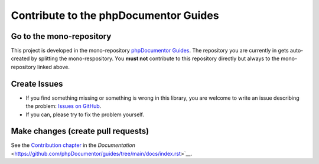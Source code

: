 ======================================
Contribute to the phpDocumentor Guides
======================================

Go to the mono-repository
=========================

This project is developed in the mono-repository `phpDocumentor Guides <https://github.com/phpDocumentor/guides>`__.
The repository you are currently in gets auto-created by splitting the mono-respository. You **must not** contribute
to this repository directly but always to the mono-repository linked above.

Create Issues
=============

*   If you find something missing or something is wrong in this library, you are welcome to write an issue
    describing the problem: `Issues on GitHub <https://github.com/phpDocumentor/guides/issues>`__.
*   If you can, please try to fix the problem yourself.

Make changes (create pull requests)
===================================

See the `Contribution chapter <https://github.com/phpDocumentor/guides/tree/main/docs/contributions/index.rst>`__ in the
`Documentation` <https://github.com/phpDocumentor/guides/tree/main/docs/index.rst>`__.
